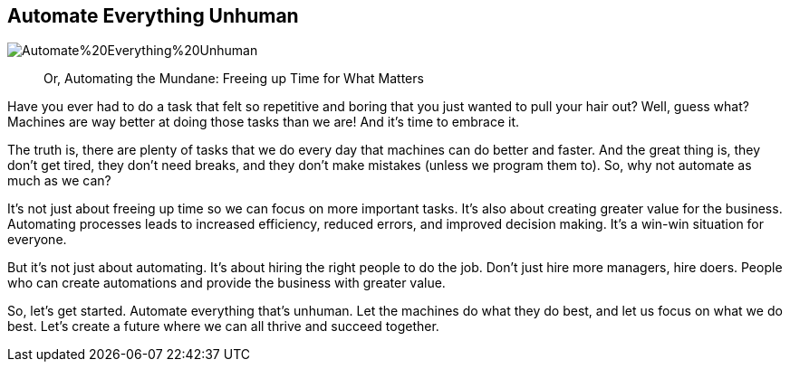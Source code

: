 == Automate Everything Unhuman

image::AI-Images/Automate%20Everything%20Unhuman.png[float=center,align=center]

> Or, Automating the Mundane: Freeing up Time for What Matters

Have you ever had to do a task that felt so repetitive and boring that you just wanted to pull your hair out? Well, guess what? Machines are way better at doing those tasks than we are! And it’s time to embrace it.

The truth is, there are plenty of tasks that we do every day that machines can do better and faster. And the great thing is, they don’t get tired, they don’t need breaks, and they don’t make mistakes (unless we program them to). So, why not automate as much as we can?

It’s not just about freeing up time so we can focus on more important tasks. It’s also about creating greater value for the business. Automating processes leads to increased efficiency, reduced errors, and improved decision making. It’s a win-win situation for everyone.

But it’s not just about automating. It’s about hiring the right people to do the job. Don’t just hire more managers, hire doers. People who can create automations and provide the business with greater value.

So, let’s get started. Automate everything that’s unhuman. Let the machines do what they do best, and let us focus on what we do best. Let’s create a future where we can all thrive and succeed together.
